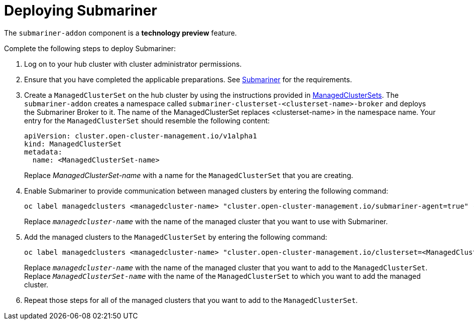 [#deploying-submariner]
= Deploying Submariner

The `submariner-addon` component is a *technology preview* feature.

Complete the following steps to deploy Submariner:

. Log on to your hub cluster with cluster administrator permissions.

. Ensure that you have completed the applicable preparations. See xref:../clusters/submariner.adoc#submariner[Submariner] for the requirements.

. Create a `ManagedClusterSet` on the hub cluster by using the instructions provided in xref:../clusters/custom_resource.adoc#managedclustersets[ManagedClusterSets]. The `submariner-addon` creates a namespace called `submariner-clusterset-<clusterset-name>-broker` and deploys the Submariner Broker to it. The name of the ManagedClusterSet replaces <clusterset-name> in the namespace name. Your entry for the `ManagedClusterSet` should resemble the following content:
+ 
[source,yaml]
----
apiVersion: cluster.open-cluster-management.io/v1alpha1
kind: ManagedClusterSet
metadata:
  name: <ManagedClusterSet-name>
----
Replace _ManagedClusterSet-name_ with a name for the `ManagedClusterSet` that you are creating.

. Enable Submariner to provide communication between managed clusters by entering the following command:
+
---- 
oc label managedclusters <managedcluster-name> "cluster.open-cluster-management.io/submariner-agent=true" --overwrite
----
+
Replace `_managedcluster-name_` with the name of the managed cluster that you want to use with Submariner. 

. Add the managed clusters to the `ManagedClusterSet` by entering the following command:
+
----
oc label managedclusters <managedcluster-name> "cluster.open-cluster-management.io/clusterset=<ManagedClusterSet-name>" --overwrite
----
Replace `_managedcluster-name_` with the name of the managed cluster that you want to add to the `ManagedClusterSet`.
Replace `_ManagedClusterSet-name_` with the name of the `ManagedClusterSet` to which you want to add the managed cluster. 

. Repeat those steps for all of the managed clusters that you want to add to the `ManagedClusterSet`.
